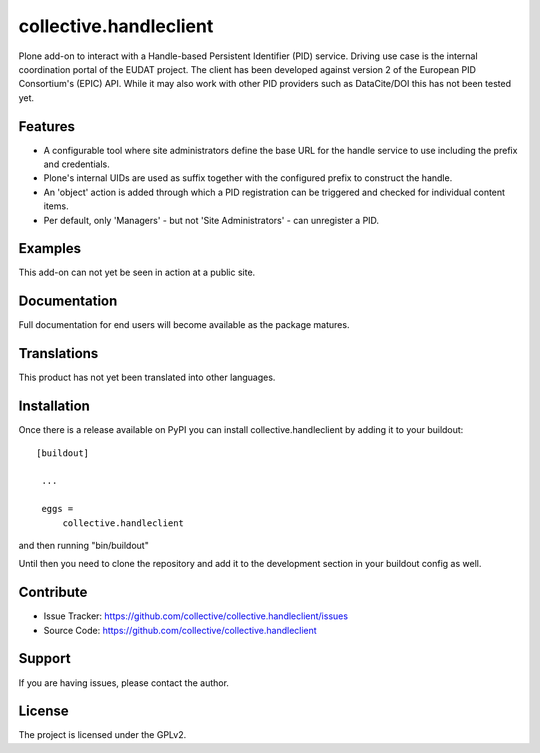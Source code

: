==============================================================================
collective.handleclient
==============================================================================

Plone add-on to interact with a Handle-based Persistent
Identifier (PID) service. Driving use case is the internal
coordination portal of the EUDAT project. The client has been
developed against version 2 of the European PID Consortium's
(EPIC) API. While it may also work with other PID providers
such as DataCite/DOI this has not been tested yet.

Features
--------

- A configurable tool where site administrators define the base URL
  for the handle service to use including the prefix and credentials.

- Plone's internal UIDs are used as suffix together with the
  configured prefix to construct the handle.

- An 'object' action is added through which a PID registration
  can be triggered and checked for individual content items.

- Per default, only 'Managers' - but not 'Site Administrators' - can 
  unregister a PID. 


Examples
--------

This add-on can not yet be seen in action at a public site.


Documentation
-------------

Full documentation for end users will become available as the
package matures.


Translations
------------

This product has not yet been translated into other languages.


Installation
------------

Once there is a release available on PyPI you can
install collective.handleclient by adding it to your buildout::

   [buildout]

    ...

    eggs =
        collective.handleclient


and then running "bin/buildout"

Until then you need to clone the repository and add it
to the development section in your buildout config as well.


Contribute
----------

- Issue Tracker: https://github.com/collective/collective.handleclient/issues
- Source Code: https://github.com/collective/collective.handleclient


Support
-------

If you are having issues, please contact the author.


License
-------

The project is licensed under the GPLv2.
